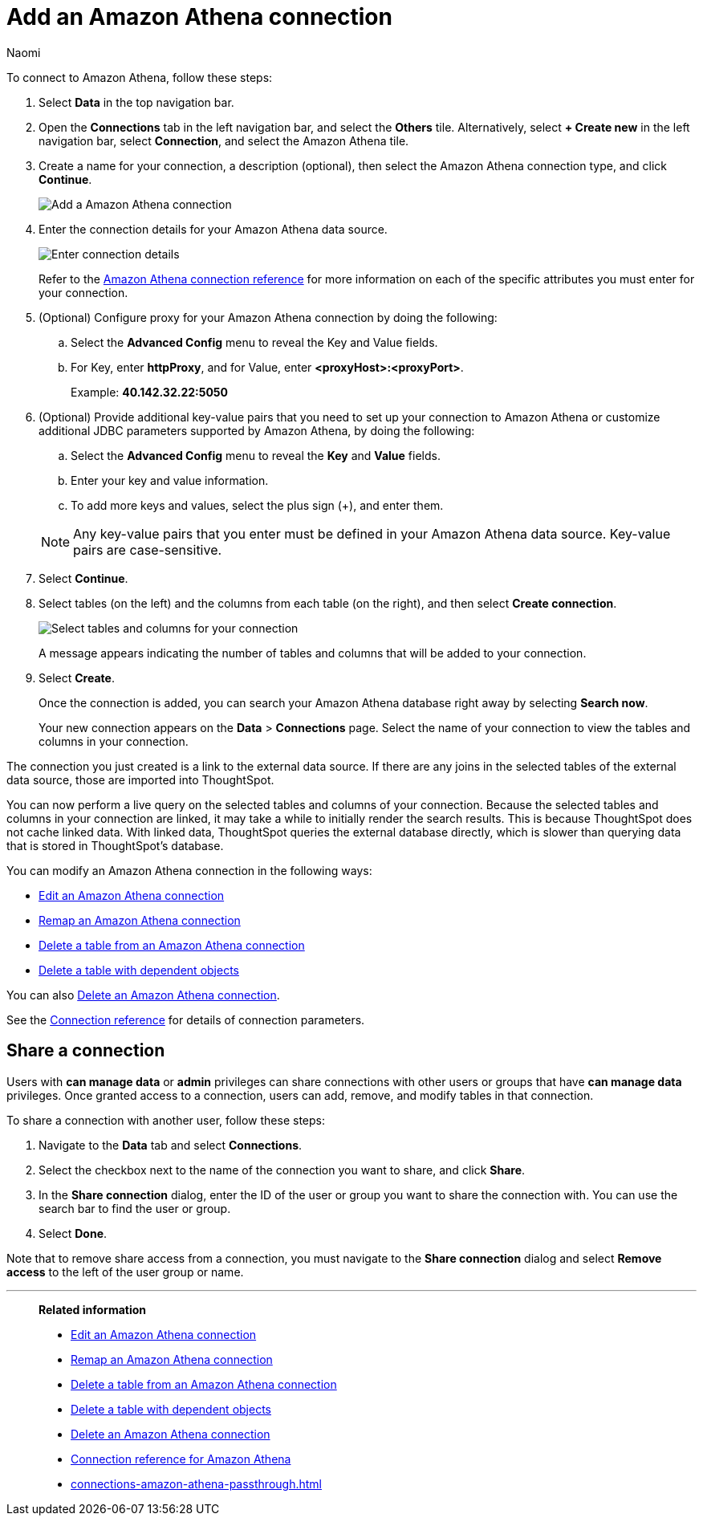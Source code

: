 = Add an {connection} connection
:last_updated: 4/19/2023
:author: Naomi
:linkattrs:
:page-layout: default-cloud
:page-aliases:
:experimental:
:connection: Amazon Athena
:description: Learn how to add an Amazon Athena connection.

To connect to {connection}, follow these steps:

. Select *Data* in the top navigation bar.
. Open the *Connections* tab in the left navigation bar, and select the *Others* tile. Alternatively, select *+ Create new* in the left navigation bar, select *Connection*, and select the {connection} tile.
+
// ![Click "+ Add connection"]({{ site.baseurl }}/images/redshift-addconnection.png "Click "+ add connection"")
+
// ![]({{ site.baseurl }}/images/new-connection.png "New db connect")
. Create a name for your connection, a description (optional), then select the {connection} connection type, and click *Continue*.
+
image::amazon-athena-connectiontype.png[Add a {connection} connection]

. Enter the connection details for your {connection} data source.
+
image::amazon-athena-connectiondetails.png[Enter connection details]
+
Refer to the xref:connections-amazon-athena-reference.adoc[{connection} connection reference] for more information on each of the specific attributes you must enter for your connection.
. (Optional) Configure proxy for your {connection} connection by doing the following:
.. Select the *Advanced Config* menu to reveal the Key and Value fields.
.. For Key, enter *httpProxy*, and for Value, enter *<proxyHost>:<proxyPort>*.
+
Example: *40.142.32.22:5050*
. (Optional) Provide additional key-value pairs that you need to set up your connection to {connection} or customize additional JDBC parameters supported by {connection}, by doing the following:
.. Select the *Advanced Config* menu to reveal the *Key* and *Value* fields.
.. Enter your key and value information.
.. To add more keys and values, select the plus sign (+), and enter them.

+
NOTE: Any key-value pairs that you enter must be defined in your {connection} data source.
Key-value pairs are case-sensitive.
. Select *Continue*.
. Select tables (on the left) and the columns from each table (on the right), and then select *Create connection*.
+
image::snowflake-selecttables.png[Select tables and columns for your connection]
// ![Select tables and columns for your connection]({{ site.baseurl }}/images/Trino-selecttables.png "Select tables and columns for your connection")
+
A message appears indicating the number of tables and columns that will be added to your connection.

. Select *Create*.
+
Once the connection is added, you can search your {connection} database right away by selecting *Search now*.
// +
// image::starburst-connectioncreated.png[The "Connection created" screen]
+
Your new connection appears on the *Data* > *Connections* page.
Select the name of your connection to view the tables and columns in your connection.

The connection you just created is a link to the external data source.
If there are any joins in the selected tables of the external data source, those are imported into ThoughtSpot.

You can now perform a live query on the selected tables and columns of your connection.
Because the selected tables and columns in your connection are linked, it may take a while to initially render the search results.
This is because ThoughtSpot does not cache linked data.
With linked data, ThoughtSpot queries the external database directly, which is slower than querying data that is stored in ThoughtSpot's database.

You can modify an {connection} connection in the following ways:

* xref:connections-amazon-athena-edit.adoc[Edit an {connection} connection]
* xref:connections-amazon-athena-remap.adoc[Remap an {connection} connection]
* xref:connections-amazon-athena-delete-table.adoc[Delete a table from an {connection} connection]
* xref:connections-amazon-athena-delete-table-dependencies.adoc[Delete a table with dependent objects]

You can also xref:connections-amazon-athena-delete.adoc[Delete an {connection} connection].

See the xref:connections-amazon-athena-reference.adoc[Connection reference] for details of connection parameters.

ifndef::spotter[]
== Share a connection

Users with *can manage data* or *admin* privileges can share connections with other users or groups that have *can manage data* privileges. Once granted access to a connection, users can add, remove, and modify tables in that connection.

To share a connection with another user, follow these steps:

. Navigate to the *Data* tab and select *Connections*.

. Select the checkbox next to the name of the connection you want to share, and click *Share*.

. In the *Share connection* dialog, enter the ID of the user or group you want to share the connection with. You can use the search bar to find the user or group.

. Select *Done*.

Note that to remove share access from a connection, you must navigate to the *Share connection* dialog and select *Remove access* to the left of the user group or name.
endif::[]

'''
> **Related information**
>
> * xref:connections-amazon-athena-edit.adoc[Edit an {connection} connection]
> * xref:connections-amazon-athena-remap.adoc[Remap an {connection} connection]
> * xref:connections-amazon-athena-delete-table.adoc[Delete a table from an {connection} connection]
> * xref:connections-amazon-athena-delete-table-dependencies.adoc[Delete a table with dependent objects]
> * xref:connections-amazon-athena-delete.adoc[Delete an {connection} connection]
> * xref:connections-amazon-athena-reference.adoc[Connection reference for {connection}]
> * xref:connections-amazon-athena-passthrough.adoc[]